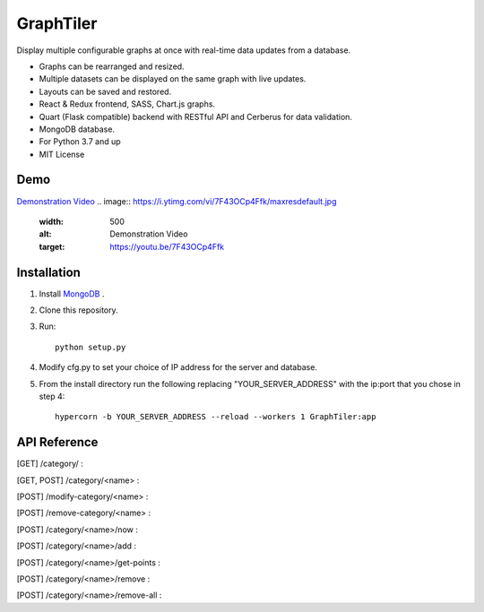 ===========
GraphTiler
===========

Display multiple configurable graphs at once with real-time data updates from a database.

* Graphs can be rearranged and resized.
* Multiple datasets can be displayed on the same graph with live updates.
* Layouts can be saved and restored.
* React & Redux frontend, SASS, Chart.js graphs.
* Quart (Flask compatible) backend with RESTful API and Cerberus for data validation.
* MongoDB database.
* For Python 3.7 and up
* MIT License


Demo
----

`Demonstration Video <https://youtu.be/7F43OCp4Ffk>`_
.. image:: https://i.ytimg.com/vi/7F43OCp4Ffk/maxresdefault.jpg
  :width: 500
  :alt: Demonstration Video
  :target: https://youtu.be/7F43OCp4Ffk


Installation
------------
1. Install `MongoDB <https://www.mongodb.com>`_ .

2. Clone this repository.

3. Run::

    python setup.py

4. Modify cfg.py to set your choice of IP address for the server and database.

5. From the install directory run the following replacing "YOUR_SERVER_ADDRESS" with the ip:port that you chose in step 4::

    hypercorn -b YOUR_SERVER_ADDRESS --reload --workers 1 GraphTiler:app


API Reference
-------------
[GET]  /category/ :

.. code-block:: python
    # Returns a list of all categories

    # Example:
    from requests import get, post

    resp = get(url="http://localhost:7123/category/")
    print(resp.json())

[GET, POST]  /category/<name> :

.. code-block:: python
    # GET to get data for a specific category or POST to create a new category.

    # Example:
    from requests import get, post

    cat_name = "fanSpeed"
    data = {
        "displayName": "Fan Speed",
        "units": "Rotations Per Minute",
        "abrvUnit": "RPM",
        "decimalPlaces": 0,
        "min": 0,
        "max": 10000,
    }

    # Create a new category.
    resp = post(url=f"http://localhost:7123/category/{cat_name}", json=data)
    print(resp.json())

    # Retrieve information about the newly created category.
    resp = get(url=f"http://localhost:7123/category/{cat_name}")
    print(resp.json())


[POST]  /modify-category/<name> :

.. code-block:: python
    # Modify category information

    # Example:
    from requests import get, post

    cat_name = "fanSpeed"
    data = {
        "displayName": "Fan Rotation Speed",
        "units": "RPM",
        "abrvUnit": "RPM",
        "decimalPlaces": 2,
        "min": 10,
        "max": 20000,
    }

    resp = post( url=f"http://localhost:7123/modify-category/{cat_name}",
                 json=data )
    print(resp.json())


[POST]  /remove-category/<name> :

.. code-block:: python
    # Remove a category and all associated data points.

    # Example:
    from requests import get, post

    cat_name = "fanSpeed"
    resp = post(url=f"http://localhost:7123/remove-category/{cat_name}")
    print(resp.json())


[POST]  /category/<name>/now :

.. code-block:: python
    # Add a single data point for the current time.

    # Example:
    from requests import get, post

    cat_name = "fanSpeed"
    data = {"reading": 500}

    # Get data for specific time points.
    # data = { "times": ["2019-10-22 09:15:00 -06:00",
    #                    "2019-10-22 09:16:05 -06:00"] }

    resp = post(url=f"http://localhost:7123/category/{cat_name}/now")
    print(resp.json())


[POST]  /category/<name>/add :

.. code-block:: python
    # Add data points for the specified times.

    # Example:
    from requests import get, post

    cat_name = "fanSpeed"
    data = {
        "readings": [
            {"time": "2019-10-22 09:15:00 -0600", "reading": 500},
            {"time": "2019-10-22 09:16:10 -0600", "reading": 600},
            {"time": "2019-10-22 09:17:20 -0600", "reading": 300},
            {"time": "2019-10-22 09:18:30 -0600", "reading": 400},
            {"time": "2019-10-22 09:14:40 -0600", "reading": 475},
            {"time": "2019-10-22 09:19:50 -0600", "reading": 800},
        ]
    }

    resp = post(url=f"http://localhost:7123/category/{cat_name}/add", json=data)
    print(resp.json())

[POST]  /category/<name>/get-points :

.. code-block:: python
    # Get data points for a category for a time range or specific times.

    # Example:
    from requests import get, post

    cat_name = "fanSpeed"
    data = {
        "range": {
            "start": "2019-10-22 09:00:00 -06:00",
            "end": "2019-10-22 14:00:00 -0600",
        }
    }

    # Get data for specific time points.
    # data = { "times": ["2019-10-22 09:15:00 -06:00",
    #                    "2019-10-22 09:16:05 -06:00"] }

    resp = post( url=f"http://localhost:7123/category/{cat_name}/get-points",
                 json=data )
    print(resp.json())


[POST]  /category/<name>/remove :

.. code-block:: python
    # Remove data points for a category for a time range or specific times.

    # Example:
    from requests import get, post

    cat_name = "fanSpeed"
    data = {
        "range": {
            "start": "2019-10-22 09:00:00 -06:00",
            "end": "2019-10-22 14:00:00 -0600",
        }
    }

    # Remove data points for specific time points.
    # data = { "times": ["2019-10-22 09:15:00 -06:00",
    #                    "2019-10-22 09:16:05 -06:00"] }

    resp = post( url=f"http://localhost:7123/category/{cat_name}/remove",
                 json=data )
    print(resp.json())


[POST]  /category/<name>/remove-all :

.. code-block:: python
    # Remove all data points for a category.

    # Example:
    from requests import get, post

    cat_name = "fanSpeed"

    resp = post(url=f"http://localhost:7123/category/{cat_name}/remove-all")
    print(resp.json())
